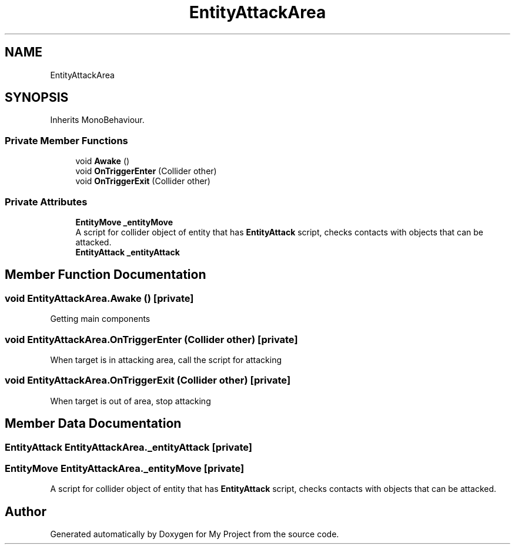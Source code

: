 .TH "EntityAttackArea" 3 "Version 1.1" "My Project" \" -*- nroff -*-
.ad l
.nh
.SH NAME
EntityAttackArea
.SH SYNOPSIS
.br
.PP
.PP
Inherits MonoBehaviour\&.
.SS "Private Member Functions"

.in +1c
.ti -1c
.RI "void \fBAwake\fP ()"
.br
.ti -1c
.RI "void \fBOnTriggerEnter\fP (Collider other)"
.br
.ti -1c
.RI "void \fBOnTriggerExit\fP (Collider other)"
.br
.in -1c
.SS "Private Attributes"

.in +1c
.ti -1c
.RI "\fBEntityMove\fP \fB_entityMove\fP"
.br
.RI "A script for collider object of entity that has \fBEntityAttack\fP script, checks contacts with objects that can be attacked\&. "
.ti -1c
.RI "\fBEntityAttack\fP \fB_entityAttack\fP"
.br
.in -1c
.SH "Member Function Documentation"
.PP 
.SS "void EntityAttackArea\&.Awake ()\fR [private]\fP"
Getting main components
.SS "void EntityAttackArea\&.OnTriggerEnter (Collider other)\fR [private]\fP"
When target is in attacking area, call the script for attacking
.SS "void EntityAttackArea\&.OnTriggerExit (Collider other)\fR [private]\fP"
When target is out of area, stop attacking
.SH "Member Data Documentation"
.PP 
.SS "\fBEntityAttack\fP EntityAttackArea\&._entityAttack\fR [private]\fP"

.SS "\fBEntityMove\fP EntityAttackArea\&._entityMove\fR [private]\fP"

.PP
A script for collider object of entity that has \fBEntityAttack\fP script, checks contacts with objects that can be attacked\&. 

.SH "Author"
.PP 
Generated automatically by Doxygen for My Project from the source code\&.
